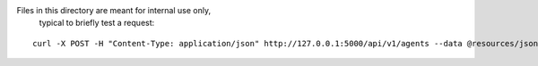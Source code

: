 Files in this directory are meant for internal use only,
 typical to briefly test a request:

::

    curl -X POST -H "Content-Type: application/json" http://127.0.0.1:5000/api/v1/agents --data @resources/json/post_agent.json
